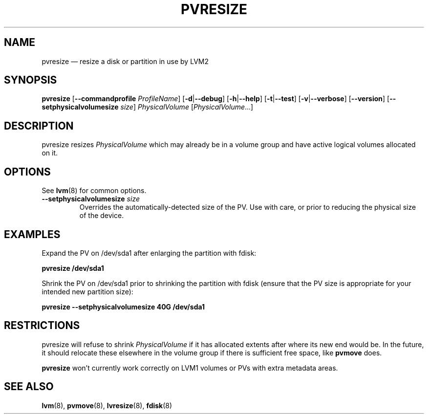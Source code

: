 .TH PVRESIZE 8 "LVM TOOLS 2.02.115(2)-git (2014-11-28)" "Sistina Software UK" \" -*- nroff -*-
.SH NAME
pvresize \(em resize a disk or partition in use by LVM2
.SH SYNOPSIS
.B pvresize
.RB [ \-\-commandprofile
.IR ProfileName ]
.RB [ \-d | \-\-debug ]
.RB [ \-h | \-\-help ]
.RB [ \-t | \-\-test ]
.RB [ \-v | \-\-verbose ]
.RB [ \-\-version ]
.RB [ \-\-setphysicalvolumesize
.IR size ]
.I PhysicalVolume 
.RI [ PhysicalVolume ...]
.SH DESCRIPTION
pvresize resizes
.I PhysicalVolume
which may already be in a volume group and have active logical volumes
allocated on it.
.SH OPTIONS
See \fBlvm\fP(8) for common options.
.TP
.BI \-\-setphysicalvolumesize " size"
Overrides the automatically-detected size of the PV.  Use with care, or
prior to reducing the physical size of the device.
.SH EXAMPLES
Expand the PV on /dev/sda1 after enlarging the partition with fdisk:
.sp
.B pvresize /dev/sda1
.sp
Shrink the PV on /dev/sda1 prior to shrinking the partition with fdisk
(ensure that the PV size is appropriate for your intended new partition
size):
.sp
.B pvresize \-\-setphysicalvolumesize 40G /dev/sda1
.sp
.SH RESTRICTIONS
pvresize will refuse to shrink
.I PhysicalVolume
if it has allocated extents after where its new end would be. In the future,
it should relocate these elsewhere in the volume group if there is sufficient
free space, like
.B pvmove
does.
.sp
.B pvresize
won't currently work correctly on LVM1 volumes or PVs with extra
metadata areas.
.SH SEE ALSO
.BR lvm (8),
.BR pvmove (8),
.BR lvresize (8),
.BR fdisk (8)
